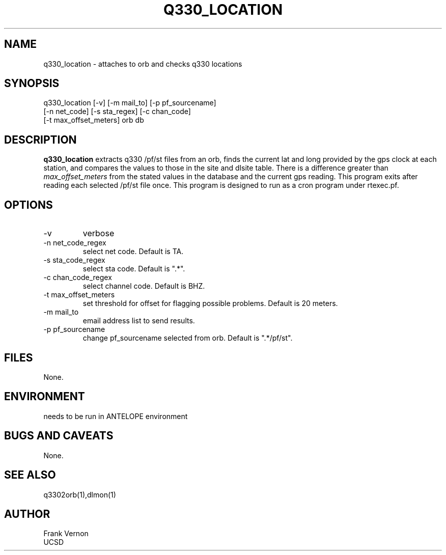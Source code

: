 .TH Q330_LOCATION 1 2006/04/26 "Antelope Contrib SW" "User Commands"
.SH NAME
q330_location \- attaches to orb and checks q330 locations
.SH SYNOPSIS
.nf
q330_location [-v] [-m mail_to] [-p pf_sourcename] 
              [-n net_code] [-s sta_regex] [-c chan_code] 
              [-t max_offset_meters] orb db
.fi
.SH DESCRIPTION
\fBq330_location\fP extracts q330 /pf/st files from an orb, finds the current lat and long 
provided by the gps clock at each station, and compares the values to those in the 
site and dlsite table.  
There is a difference greater than \fImax_offset_meters\fP from the stated values in the 
database and the current gps reading. 
This program exits after reading each selected /pf/st file once.
This program is designed to run as a cron program under rtexec.pf.
.SH OPTIONS
.IP -v
verbose
.IP "-n net_code_regex"
select net code. Default is TA.
.IP "-s sta_code_regex"
select sta code. Default is ".*".
.IP "-c chan_code_regex"
select channel code. Default is BHZ.
.IP "-t max_offset_meters"
set threshold for offset for flagging possible problems. Default is 20 meters.
.IP "-m mail_to"
email address list to send results.
.IP "-p pf_sourcename"
change pf_sourcename selected from orb.  Default is ".*/pf/st".
.SH FILES
None.
.SH ENVIRONMENT
needs to be run in ANTELOPE environment
.SH "BUGS AND CAVEATS"
None.
.SH "SEE ALSO"
.nf
q3302orb(1),dlmon(1)
.fi
.SH AUTHOR
Frank Vernon
.br
UCSD
.\" $Id$
